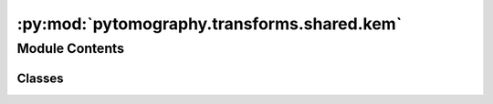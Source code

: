 :py:mod:`pytomography.transforms.shared.kem`
============================================

.. py:module:: pytomography.transforms.shared.kem


Module Contents
---------------

Classes
~~~~~~~

.. autoapisummary::

   pytomography.transforms.shared.kem.KEMTransform




.. py:class:: KEMTransform(support_objects, support_kernels=None, support_kernels_params=None, distance_kernel=None, distance_kernel_params=None, size = 5, top_N = None, kernel_on_gpu = False)

   Bases: :py:obj:`pytomography.transforms.Transform`

   Object to object transform used to take in a coefficient image :math:`\alpha` and return an image estimate :math:`f = K\alpha`. This transform implements the matrix :math:`K`.

   :param support_objects: Objects used for support when building each basis function. These may correspond to PET/CT/MRI images, for example.
   :type support_objects: Sequence[torch.tensor]
   :param support_kernels: A list of functions corresponding to the support kernel of each support object. If none, defaults to :math:`k(v_i, v_j; \sigma) = \exp\left(-\frac{(v_i-v_j)^2}{2\sigma^2} \right)` for each support object. Defaults to None.
   :type support_kernels: Sequence[Callable], optional
   :param support_kernels_params: A list of lists, where each sublist contains the additional parameters corresponding to each support kernel (parameters that follow the semi-colon in the expression above). As an example, if using the default configuration for ``support_kernels`` for two different support objects (say CT and PET), one could given ``support_kernel_params=[[40],[5]]`` If none then defaults to a list of `N*[[1]]` where `N` is the number of support objects. Defaults to None.
   :type support_kernels_params: Sequence[Sequence[float]], optional
   :param distance_kernel: Kernel used to weight based on voxel-voxel distance. If none, defaults to :math:`k(x_i, x_j; \sigma) = \exp\left(-\frac{(x_i-x_j)^2}{2\sigma^2} \right) Defaults to None.
   :type distance_kernel: Callable, optional
   :param distance_kernel_params: A list of parameters corresponding to additional parameters for the ``distance_kernel`` (i.e. the parameters that follow the semi-colon in the expression above). If none, then defaults to :math:`\sigma=1`. Defaults to None.
   :type distance_kernel_params: _type_, optional
   :param size: The size of each kernel. Defaults to 5.
   :type size: int, optional

   .. py:method:: compute_kernel()

      Computes the kernel required for the KEM transform and stores internally



   .. py:method:: configure(object_meta, proj_meta)

      Function used to initalize the transform using corresponding object and projection metadata

      :param object_meta: Object metadata.
      :type object_meta: SPECTObjectMeta
      :param proj_meta: Projections metadata.
      :type proj_meta: SPECTProjMeta


   .. py:method:: forward(object)

      Forward transform corresponding to :math:`K\alpha`

      :param object: Coefficient image :math:`\alpha`
      :type object: torch.Tensor

      :returns: Image :math:`K\alpha`
      :rtype: torch.tensor


   .. py:method:: backward(object)

      Backward transform corresponding to :math:`K^T\alpha`. Since the matrix is symmetric, the implementation is the same as forward.

      :param object: Coefficient image :math:`\alpha`
      :type object: torch.Tensor

      :returns: Image :math:`K^T\alpha`
      :rtype: torch.tensor




